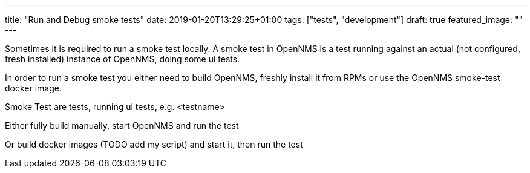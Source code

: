 ---
title: "Run and Debug smoke tests"
date: 2019-01-20T13:29:25+01:00
tags: ["tests", "development"]
draft: true
featured_image: ""
---

Sometimes it is required to run a smoke test locally.
A smoke test in OpenNMS is a test running against an actual (not configured, fresh installed) instance of OpenNMS, doing some ui tests.

In order to run a smoke test you either need to build OpenNMS, freshly install it from RPMs or use the OpenNMS smoke-test docker image.


Smoke Test are tests, running ui tests, e.g. <testname>

Either fully build manually, start OpenNMS and run the test

Or build docker images (TODO add my script) and start it, then run the test